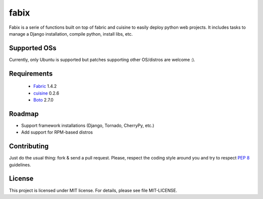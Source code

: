 fabix
=====

Fabix is a serie of functions built on top of fabric and cuisine to easily
deploy python web projects. It includes tasks to manage a Django installation,
compile python, install libs, etc.

Supported OSs
-------------

Currently, only Ubuntu is supported but patches supporting other OS/distros are
welcome :).

Requirements
------------

 * Fabric_ 1.4.2
 * cuisine_ 0.2.6
 * Boto_ 2.7.0

Roadmap
-------

- Support framework installations (Django, Tornado, CherryPy, etc.)
- Add support for RPM-based distros

Contributing
------------

Just do the usual thing: fork & send a pull request. Please, respect the coding
style around you and try to respect `PEP 8`_ guidelines.

License
-------

This project is licensed under MIT license. For details, please see file MIT-LICENSE.


.. _Fabric: http://docs.fabfile.org/en/1.4.2/index.html
.. _Boto: https://github.com/boto/boto
.. _cuisine: https://github.com/sebastien/cuisine
.. _`PEP 8`: http://www.python.org/dev/peps/pep-0008/
